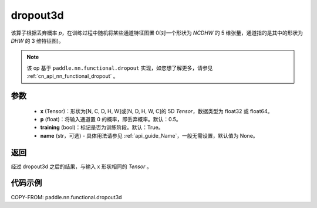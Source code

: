 .. _cn_api_nn_functional_dropout3d:

dropout3d
-------------------------------

.. py:function:: paddle.nn.functional.dropout3d(x, p=0.5, training=True, name=None)

该算子根据丢弃概率 `p`，在训练过程中随机将某些通道特征图置 0(对一个形状为 `NCDHW` 的 5 维张量，通道指的是其中的形状为 `DHW` 的 3 维特征图)。

.. note::
   该 op 基于 ``paddle.nn.functional.dropout`` 实现，如您想了解更多，请参见 :ref:`cn_api_nn_functional_dropout` 。

参数
:::::::::
 - **x** (Tensor)：形状为[N, C, D, H, W]或[N, D, H, W, C]的 5D `Tensor`，数据类型为 float32 或 float64。
 - **p** (float)：将输入通道置 0 的概率，即丢弃概率。默认：0.5。
 - **training** (bool)：标记是否为训练阶段。默认：True。
 - **name** (str，可选) - 具体用法请参见 :ref:`api_guide_Name`，一般无需设置，默认值为 None。

返回
:::::::::
经过 dropout3d 之后的结果，与输入 x 形状相同的 `Tensor` 。

代码示例
:::::::::

COPY-FROM: paddle.nn.functional.dropout3d
